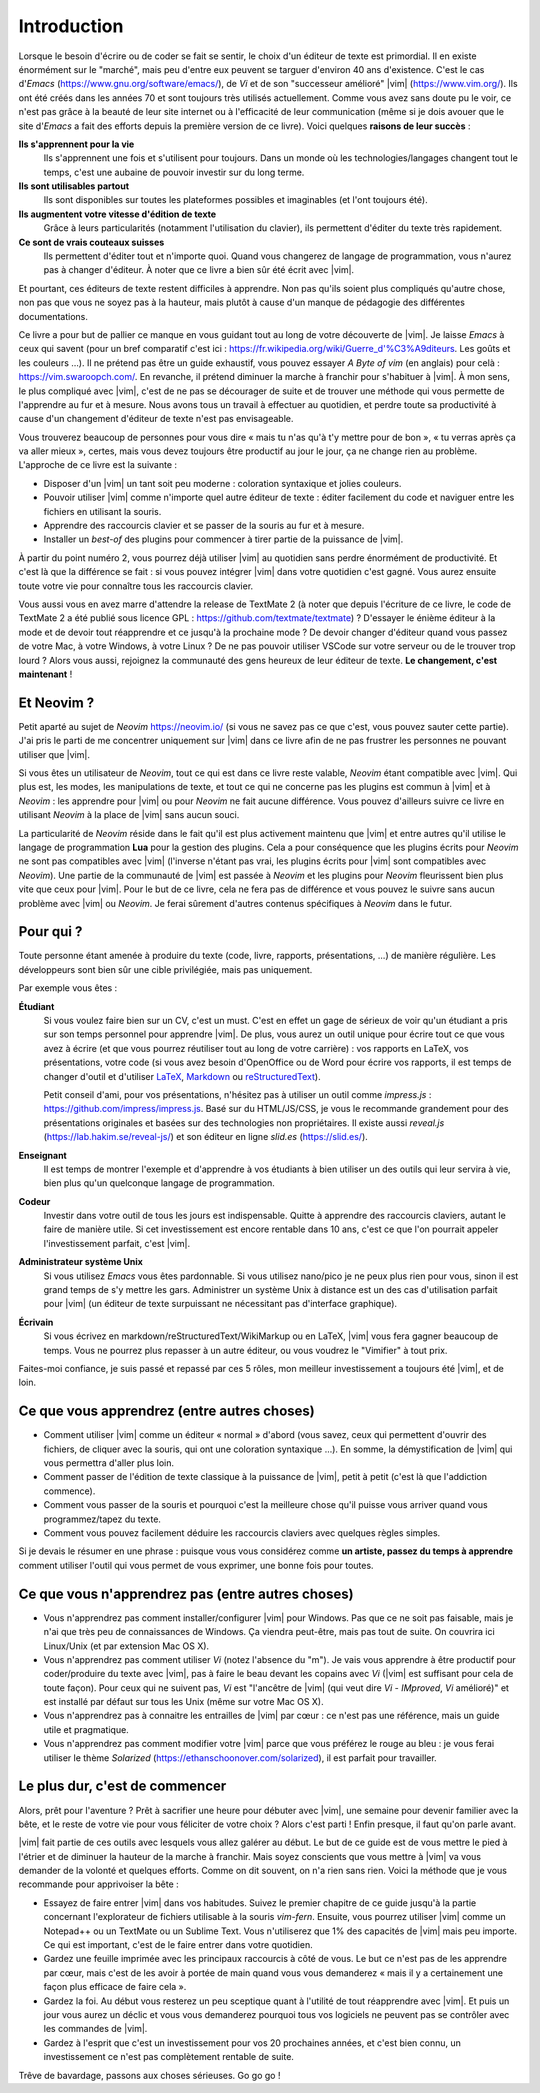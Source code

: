 ************
Introduction
************

Lorsque le besoin d'écrire ou de coder se fait se sentir, le choix d'un éditeur de texte est primordial. Il en existe énormément sur le "marché", mais peu d'entre eux peuvent se targuer d'environ 40 ans d'existence. C'est le cas d\'*Emacs*\  (https://www.gnu.org/software/emacs/), de *Vi* et de son "successeur amélioré" |vim| (https://www.vim.org/). Ils ont été créés dans les années 70 et sont toujours très utilisés actuellement. Comme vous avez sans doute pu le voir, ce n'est pas grâce à la beauté de leur site internet ou à l'efficacité de leur communication (même si je dois avouer que le site d\'*Emacs*\  a fait des efforts depuis la première version de ce livre). Voici quelques **raisons de leur succès** :

**Ils s'apprennent pour la vie** 
    Ils s'apprennent une fois et s'utilisent pour toujours. Dans un monde où les technologies/langages changent tout le temps, c'est une aubaine de pouvoir investir sur du long terme.

**Ils sont utilisables partout**
    Ils sont disponibles sur toutes les plateformes possibles et imaginables (et l'ont toujours été).

**Ils augmentent votre vitesse d'édition de texte** 
    Grâce à leurs particularités (notamment l'utilisation du clavier), ils permettent d'éditer du texte très rapidement.

**Ce sont de vrais couteaux suisses** 
    Ils permettent d'éditer tout et n'importe quoi. Quand vous changerez de langage de programmation, vous n'aurez pas à changer d'éditeur. À noter que ce livre a bien sûr été écrit avec |vim|.

Et pourtant, ces éditeurs de texte restent difficiles à apprendre. Non pas qu'ils soient plus compliqués qu'autre chose, non pas que vous ne soyez pas à la hauteur, mais plutôt à cause d'un manque de pédagogie des différentes documentations.

Ce livre a pour but de pallier ce manque en vous guidant tout au long de votre découverte de |vim|. Je laisse *Emacs* à ceux qui savent (pour un bref comparatif c'est ici : https://fr.wikipedia.org/wiki/Guerre_d'\%C3\%A9diteurs. Les goûts et les couleurs …). Il ne prétend pas être un guide exhaustif, vous pouvez essayer *A Byte of vim* (en anglais) pour celà : https://vim.swaroopch.com/. En revanche, il prétend diminuer la marche à franchir pour s'habituer à |vim|. À mon sens, le plus compliqué avec |vim|, c'est de ne pas se décourager de suite et de trouver une méthode qui vous permette de l'apprendre au fur et à mesure. Nous avons tous un travail à effectuer au quotidien, et perdre toute sa productivité à cause d'un changement d'éditeur de texte n'est pas envisageable.

Vous trouverez beaucoup de personnes pour vous dire « mais tu n'as qu'à t'y mettre pour de bon », « tu verras après ça va aller mieux », certes, mais vous devez toujours être productif au jour le jour, ça ne change rien au problème. L'approche de ce livre est la suivante :

- Disposer d'un |vim| un tant soit peu moderne : coloration syntaxique et jolies couleurs.
- Pouvoir utiliser |vim| comme n'importe quel autre éditeur de texte : éditer facilement du code et naviguer entre les fichiers en utilisant la souris.
- Apprendre des raccourcis clavier et se passer de la souris au fur et à mesure.
- Installer un *best-of* des plugins pour commencer à tirer partie de la puissance de |vim|.

À partir du point numéro 2, vous pourrez déjà utiliser |vim| au quotidien sans perdre énormément de productivité. Et c'est là que la différence se fait : si vous pouvez intégrer |vim| dans votre quotidien c'est gagné. Vous aurez ensuite toute votre vie pour connaître tous les raccourcis clavier.

Vous aussi vous en avez marre d'attendre la release de TextMate 2 (à noter que depuis l'écriture de ce livre, le code de TextMate 2 a été publié sous licence GPL : https://github.com/textmate/textmate) ? D'essayer le énième éditeur à la mode et de devoir tout réapprendre et ce jusqu'à la prochaine mode ? De devoir changer d'éditeur quand vous passez de votre Mac, à votre Windows, à votre Linux ? De ne pas pouvoir utiliser VSCode sur votre serveur ou de le trouver trop lourd ? Alors vous aussi, rejoignez la communauté des gens heureux de leur éditeur de texte. **Le changement, c'est maintenant** !


Et Neovim ?
===========

Petit aparté au sujet de *Neovim* https://neovim.io/ (si vous ne savez pas ce que c'est, vous pouvez sauter cette partie). J'ai pris le parti de me concentrer uniquement sur |vim| dans ce livre afin de ne pas frustrer les personnes ne pouvant utiliser que |vim|.

Si vous êtes un utilisateur de *Neovim*, tout ce qui est dans ce livre reste valable, *Neovim* étant compatible avec |vim|. Qui plus est, les modes, les manipulations de texte, et tout ce qui ne concerne pas les plugins est commun à |vim| et à *Neovim* : les apprendre pour |vim| ou pour *Neovim* ne fait aucune différence. Vous pouvez d'ailleurs suivre ce livre en utilisant *Neovim* à la place de |vim| sans aucun souci.

La particularité de *Neovim* réside dans le fait qu'il est plus activement maintenu que |vim| et entre autres qu'il utilise le langage de programmation **Lua** pour la gestion des plugins. Cela a pour conséquence que les plugins écrits pour *Neovim* ne sont pas compatibles avec |vim| (l'inverse n'étant pas vrai, les plugins écrits pour |vim| sont compatibles avec *Neovim*). Une partie de la communauté de |vim| est passée à *Neovim* et les plugins pour *Neovim* fleurissent bien plus vite que ceux pour |vim|. Pour le but de ce livre, cela ne fera pas de différence et vous pouvez le suivre sans aucun problème avec |vim| ou *Neovim*. Je ferai sûrement d'autres contenus spécifiques à *Neovim* dans le futur.

Pour qui ?
==========

Toute personne étant amenée à produire du texte (code, livre, rapports, présentations, ...) de manière régulière. Les développeurs sont bien sûr une cible privilégiée, mais pas uniquement.

Par exemple vous êtes :

**Étudiant**
    Si vous voulez faire bien sur un CV, c'est un must. C'est en effet un gage de sérieux de voir qu'un étudiant a pris sur son temps personnel pour apprendre |vim|. De plus, vous aurez un outil unique pour écrire tout ce que vous avez à écrire (et que vous pourrez réutiliser tout au long de votre carrière) : vos rapports en LaTeX, vos présentations, votre code (si vous avez besoin d'OpenOffice ou de Word pour écrire vos rapports, il est temps de changer d'outil et d'utiliser `LaTeX <https://fr.wikipedia.org/wiki/LaTeX>`_, `Markdown <https://fr.wikipedia.org/wiki/Markdown>`_ ou `reStructuredText <https://fr.wikipedia.org/wiki/ReStructuredText>`_).

    Petit conseil d'ami, pour vos présentations, n'hésitez pas à utiliser un outil comme *impress.js* : https://github.com/impress/impress.js. Basé sur du HTML/JS/CSS, je vous le recommande grandement pour des présentations originales et basées sur des technologies non propriétaires. Il existe aussi *reveal.js* (https://lab.hakim.se/reveal-js/) et son éditeur en ligne *slid.es* (https://slid.es/).

**Enseignant** 
    Il est temps de montrer l'exemple et d'apprendre à vos étudiants à bien utiliser un des outils qui leur servira à vie, bien plus qu'un quelconque langage de programmation.

**Codeur** 
    Investir dans votre outil de tous les jours est indispensable. Quitte à apprendre des raccourcis claviers, autant le faire de manière utile. Si cet investissement est encore rentable dans 10 ans, c'est ce que l'on pourrait appeler l'investissement parfait, c'est |vim|.

**Administrateur système Unix**
    Si vous utilisez *Emacs* vous êtes pardonnable. Si vous utilisez nano/pico je ne peux plus rien pour vous, sinon il est grand temps de s'y mettre les gars. Administrer un système Unix à distance est un des cas d'utilisation parfait pour |vim| (un éditeur de texte surpuissant ne nécessitant pas d'interface graphique).

**Écrivain** 
    Si vous écrivez en markdown/reStructuredText/WikiMarkup ou en LaTeX, |vim| vous fera gagner beaucoup de temps. Vous ne pourrez plus repasser à un autre éditeur, ou vous voudrez le "Vimifier" à tout prix.

Faites-moi confiance, je suis passé et repassé par ces 5 rôles, mon meilleur investissement a toujours été |vim|, et de loin.

Ce que vous apprendrez (entre autres choses)
============================================

- Comment utiliser |vim| comme un éditeur « normal » d'abord (vous savez, ceux qui permettent d'ouvrir des fichiers, de cliquer avec la souris, qui ont une coloration syntaxique ...). En somme, la démystification de |vim| qui vous permettra d'aller plus loin.
- Comment passer de l'édition de texte classique à la puissance de |vim|, petit à petit (c'est là que l'addiction commence).
- Comment vous passer de la souris et pourquoi c'est la meilleure chose qu'il puisse vous arriver quand vous programmez/tapez du texte.
- Comment vous pouvez facilement déduire les raccourcis claviers avec quelques règles simples.

Si je devais le résumer en une phrase : puisque vous vous considérez comme **un artiste, passez du temps à apprendre** comment utiliser l'outil qui vous permet de vous exprimer, une bonne fois pour toutes.

Ce que vous n'apprendrez pas (entre autres choses)
==================================================

- Vous n'apprendrez pas comment installer/configurer |vim| pour Windows. Pas que ce ne soit pas faisable, mais je n'ai que très peu de connaissances de Windows. Ça viendra peut-être, mais pas tout de suite. On couvrira ici Linux/Unix (et par extension Mac OS X).
- Vous n'apprendrez pas comment utiliser *Vi* (notez l'absence du "m"). Je vais vous apprendre à être productif pour coder/produire du texte avec |vim|, pas à faire le beau devant les copains avec *Vi* (|vim| est suffisant pour cela de toute façon). Pour ceux qui ne suivent pas, *Vi* est "l'ancêtre de |vim| (qui veut dire *Vi* - *IMproved*, *Vi* amélioré)" et est installé par défaut sur tous les Unix (même sur votre Mac OS X).
- Vous n'apprendrez pas à connaitre les entrailles de |vim| par cœur : ce n'est pas une référence, mais un guide utile et pragmatique.
- Vous n'apprendrez pas comment modifier votre |vim| parce que vous préférez le rouge au bleu : je vous ferai utiliser le thème *Solarized* (https://ethanschoonover.com/solarized), il est parfait pour travailler.


Le plus dur, c'est de commencer
===============================

Alors, prêt pour l'aventure ? Prêt à sacrifier une heure pour débuter avec |vim|, une semaine pour devenir familier avec la bête, et le reste de votre vie pour vous féliciter de votre choix ? Alors c'est parti ! Enfin presque, il faut qu'on parle avant.

|vim| fait partie de ces outils avec lesquels vous allez galérer au début. Le but de ce guide est de vous mettre le pied à l'étrier et de diminuer la hauteur de la marche à franchir. Mais soyez conscients que vous mettre à |vim| va vous demander de la volonté et quelques efforts. Comme on dit souvent, on n'a rien sans rien. Voici la méthode que je vous recommande pour apprivoiser la bête :

- Essayez de faire entrer |vim| dans vos habitudes. Suivez le premier chapitre de ce guide jusqu'à la partie concernant l'explorateur de fichiers utilisable à la souris *vim-fern*. Ensuite, vous pourrez utiliser |vim| comme un Notepad++ ou un TextMate ou un Sublime Text. Vous n'utiliserez que 1% des capacités de |vim| mais peu importe. Ce qui est important, c'est de le faire entrer dans votre quotidien.
- Gardez une feuille imprimée avec les principaux raccourcis à côté de vous. Le but ce n'est pas de les apprendre par cœur, mais c'est de les avoir à portée de main quand vous vous demanderez « mais il y a certainement une façon plus efficace de faire cela ».
- Gardez la foi. Au début vous resterez un peu sceptique quant à l'utilité de tout réapprendre avec |vim|. Et puis un jour vous aurez un déclic et vous vous demanderez pourquoi tous vos logiciels ne peuvent pas se contrôler avec les commandes de |vim|.
- Gardez à l'esprit que c'est un investissement pour vos 20 prochaines années, et c'est bien connu, un investissement ce n'est pas complètement rentable de suite.

Trêve de bavardage, passons aux choses sérieuses. Go go go !
